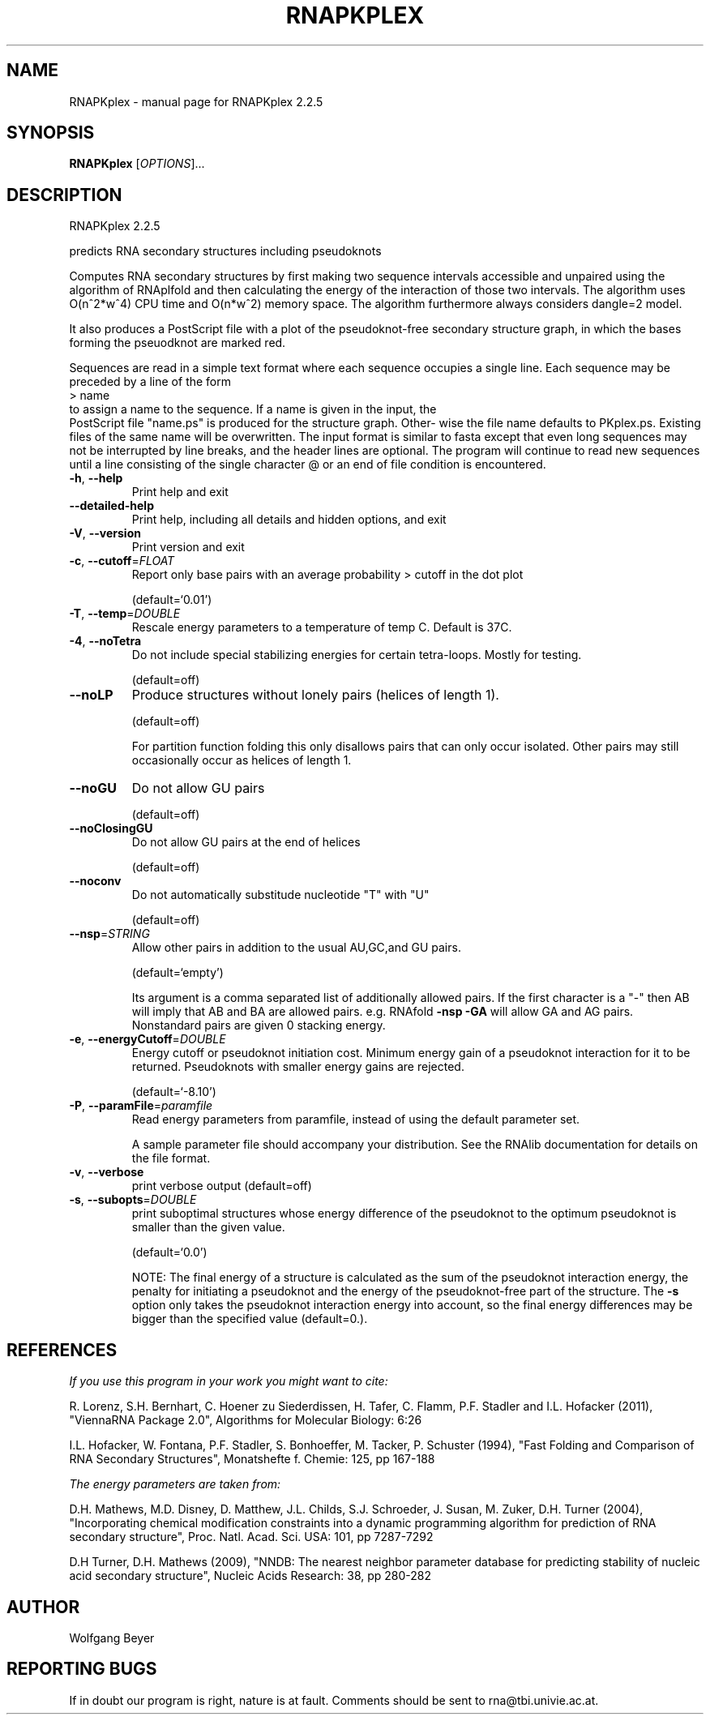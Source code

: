 .\" DO NOT MODIFY THIS FILE!  It was generated by help2man 1.47.3.
.TH RNAPKPLEX "1" "April 2016" "RNAPKplex 2.2.5" "User Commands"
.SH NAME
RNAPKplex \- manual page for RNAPKplex 2.2.5
.SH SYNOPSIS
.B RNAPKplex
[\fI\,OPTIONS\/\fR]...
.SH DESCRIPTION
RNAPKplex 2.2.5
.PP
predicts RNA secondary structures including pseudoknots
.PP
Computes RNA secondary structures by first making two sequence intervals
accessible and unpaired using the algorithm of RNAplfold and then calculating
the energy of the interaction of those two intervals. The algorithm uses
O(n^2*w^4) CPU time and O(n*w^2) memory space.
The algorithm furthermore always considers dangle=2 model.
.PP

It  also  produces a PostScript file with a plot of the pseudoknot-free
secondary structure graph, in which the bases  forming  the  pseuodknot
are marked red.

Sequences are read in a simple text format where each sequence occupies
a single line. Each sequence may be preceded by a line of the form
.nf
.ft CW
> name
.ft
.fi
to assign a name to the sequence. If a name is given in the input, the
 PostScript file "name.ps" is produced for the structure graph.  Other-
wise  the  file  name defaults to PKplex.ps. Existing files of the same
name will be overwritten.
The input format is similar to fasta except that  even  long  sequences
may  not  be  interrupted  by  line  breaks,  and  the header lines are
optional.  The program will continue to read new sequences until a line
consisting  of  the  single  character @ or an end of file condition is
encountered.
.TP
\fB\-h\fR, \fB\-\-help\fR
Print help and exit
.TP
\fB\-\-detailed\-help\fR
Print help, including all details and hidden
options, and exit
.TP
\fB\-V\fR, \fB\-\-version\fR
Print version and exit
.TP
\fB\-c\fR, \fB\-\-cutoff\fR=\fI\,FLOAT\/\fR
Report only base pairs with an average probability
> cutoff in the dot plot
.IP
(default=`0.01')
.TP
\fB\-T\fR, \fB\-\-temp\fR=\fI\,DOUBLE\/\fR
Rescale energy parameters to a temperature of temp
C. Default is 37C.
.TP
\fB\-4\fR, \fB\-\-noTetra\fR
Do not include special stabilizing energies for
certain tetra\-loops. Mostly for testing.
.IP
(default=off)
.TP
\fB\-\-noLP\fR
Produce structures without lonely pairs (helices
of length 1).
.IP
(default=off)
.IP
For partition function folding this only disallows pairs that can only occur
isolated. Other pairs may still occasionally occur as helices of length 1.
.TP
\fB\-\-noGU\fR
Do not allow GU pairs
.IP
(default=off)
.TP
\fB\-\-noClosingGU\fR
Do not allow GU pairs at the end of helices
.IP
(default=off)
.TP
\fB\-\-noconv\fR
Do not automatically substitude nucleotide "T"
with "U"
.IP
(default=off)
.TP
\fB\-\-nsp\fR=\fI\,STRING\/\fR
Allow other pairs in addition to the usual
AU,GC,and GU pairs.
.IP
(default=`empty')
.IP
Its argument is a comma separated list of additionally allowed pairs. If the
first character is a "\-" then AB will imply that AB and BA are allowed
pairs.
e.g. RNAfold \fB\-nsp\fR \fB\-GA\fR  will allow GA and AG pairs. Nonstandard pairs are
given 0 stacking energy.
.TP
\fB\-e\fR, \fB\-\-energyCutoff\fR=\fI\,DOUBLE\/\fR
Energy cutoff or pseudoknot initiation cost.
Minimum energy gain of a pseudoknot interaction
for it to be returned. Pseudoknots with smaller
energy gains are rejected.
.IP
(default=`\-8.10')
.TP
\fB\-P\fR, \fB\-\-paramFile\fR=\fI\,paramfile\/\fR
Read energy parameters from paramfile, instead of
using the default parameter set.
.IP
A sample parameter file should accompany your distribution.
See the RNAlib documentation for details on the file format.
.TP
\fB\-v\fR, \fB\-\-verbose\fR
print verbose output
(default=off)
.TP
\fB\-s\fR, \fB\-\-subopts\fR=\fI\,DOUBLE\/\fR
print suboptimal structures whose energy
difference of the pseudoknot to the optimum
pseudoknot is smaller than the given value.
.IP
(default=`0.0')
.IP
NOTE: The final energy of a structure is calculated as the sum of the
pseudoknot interaction energy, the penalty for initiating a  pseudoknot and
the energy of the pseudoknot\-free part of the structure. The \fB\-s\fR option only
takes the pseudoknot interaction energy into account, so the final energy
differences may be bigger than the specified value (default=0.).
.SH REFERENCES
.I If you use this program in your work you might want to cite:

R. Lorenz, S.H. Bernhart, C. Hoener zu Siederdissen, H. Tafer, C. Flamm, P.F. Stadler and I.L. Hofacker (2011),
"ViennaRNA Package 2.0",
Algorithms for Molecular Biology: 6:26 

I.L. Hofacker, W. Fontana, P.F. Stadler, S. Bonhoeffer, M. Tacker, P. Schuster (1994),
"Fast Folding and Comparison of RNA Secondary Structures",
Monatshefte f. Chemie: 125, pp 167-188

.I The energy parameters are taken from:

D.H. Mathews, M.D. Disney, D. Matthew, J.L. Childs, S.J. Schroeder, J. Susan, M. Zuker, D.H. Turner (2004),
"Incorporating chemical modification constraints into a dynamic programming algorithm for prediction of RNA secondary structure",
Proc. Natl. Acad. Sci. USA: 101, pp 7287-7292

D.H Turner, D.H. Mathews (2009),
"NNDB: The nearest neighbor parameter database for predicting stability of nucleic acid secondary structure",
Nucleic Acids Research: 38, pp 280-282
.SH AUTHOR

Wolfgang Beyer
.SH "REPORTING BUGS"

If in doubt our program is right, nature is at fault.
Comments should be sent to rna@tbi.univie.ac.at.
